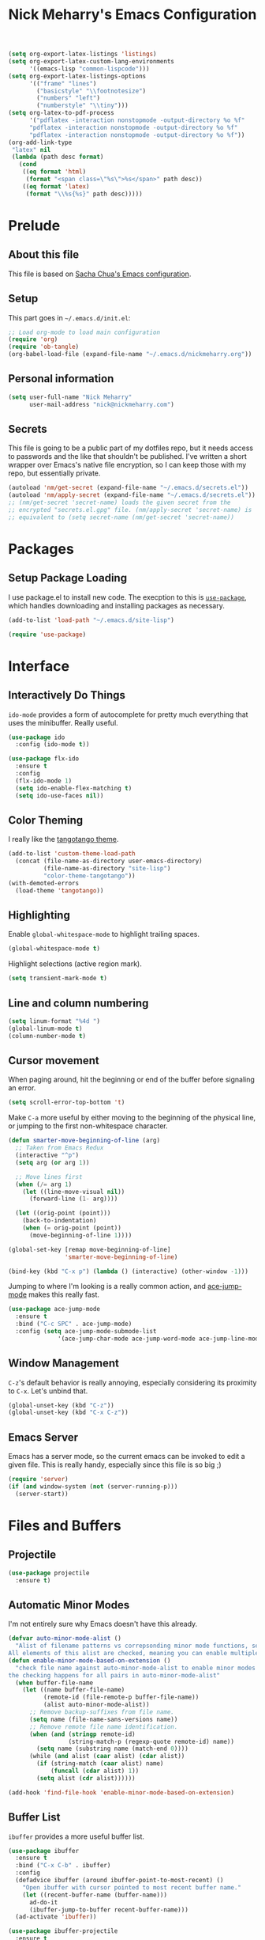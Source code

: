 #+TITLE: Nick Meharry's Emacs Configuration
#+LaTeX_HEADER: \usepackage{listings}
#+LaTeX_HEADER: \lstnewenvironment{common-lispcode}
#+LaTeX_HEADER: \lstset{language={Lisp},basicstyle={\ttfamily\footnotesize},frame=single,breaklines=true}
#+OPTIONS: toc:4 h:4

#+name: setup-listings
#+begin_src emacs-lisp :exports both :results silent :tangle no
  (setq org-export-latex-listings 'listings)
  (setq org-export-latex-custom-lang-environments
        '((emacs-lisp "common-lispcode")))
  (setq org-export-latex-listings-options
        '(("frame" "lines")
          ("basicstyle" "\\footnotesize")
          ("numbers" "left")
          ("numberstyle" "\\tiny")))
  (setq org-latex-to-pdf-process
        '("pdflatex -interaction nonstopmode -output-directory %o %f"
        "pdflatex -interaction nonstopmode -output-directory %o %f"
        "pdflatex -interaction nonstopmode -output-directory %o %f"))
  (org-add-link-type
   "latex" nil
   (lambda (path desc format)
     (cond
      ((eq format 'html)
       (format "<span class=\"%s\">%s</span>" path desc))
      ((eq format 'latex)
       (format "\\%s{%s}" path desc)))))
#+end_src

* Prelude
** About this file
This file is based on [[https://dl.dropboxusercontent.com/u/3968124/sacha-emacs.org][Sacha Chua's Emacs configuration]].

** Setup
This part goes in =~/.emacs.d/init.el=:

#+name: Package init
#+begin_src emacs-lisp :tangle no
  ;; Load org-mode to load main configuration
  (require 'org)
  (require 'ob-tangle)
  (org-babel-load-file (expand-file-name "~/.emacs.d/nickmeharry.org"))
#+end_src

** Personal information
#+begin_src emacs-lisp
  (setq user-full-name "Nick Meharry"
        user-mail-address "nick@nickmeharry.com")
#+end_src

** Secrets

This file is going to be a public part of my dotfiles repo, but it
needs access to passwords and the like that shouldn't be
published. I've written a short wrapper over Emacs's native file
encryption, so I can keep those with my repo, but essentially private.

#+begin_src emacs-lisp
  (autoload 'nm/get-secret (expand-file-name "~/.emacs.d/secrets.el"))
  (autoload 'nm/apply-secret (expand-file-name "~/.emacs.d/secrets.el"))
  ;; (nm/get-secret 'secret-name) loads the given secret from the
  ;; encrypted "secrets.el.gpg" file. (nm/apply-secret 'secret-name) is
  ;; equivalent to (setq secret-name (nm/get-secret 'secret-name))
#+end_src

* Packages
** Setup Package Loading
I use package.el to install new code. The execption to this is
[[https://github.com/jwiegley/use-package][=use-package=]], which handles downloading and installing packages as
necessary.

#+begin_src emacs-lisp
  (add-to-list 'load-path "~/.emacs.d/site-lisp")

  (require 'use-package)
#+end_src

* Interface
** Interactively Do Things
=ido-mode= provides a form of autocomplete for pretty much everything
that uses the minibuffer. Really useful.

#+begin_src emacs-lisp
  (use-package ido
    :config (ido-mode t))

  (use-package flx-ido
    :ensure t
    :config
    (flx-ido-mode 1)
    (setq ido-enable-flex-matching t)
    (setq ido-use-faces nil))
#+end_src
** Color Theming
I really like the [[https://github.com/juba/color-theme-tangotango][tangotango theme]].

#+begin_src emacs-lisp
  (add-to-list 'custom-theme-load-path
    (concat (file-name-as-directory user-emacs-directory)
            (file-name-as-directory "site-lisp")
            "color-theme-tangotango"))
  (with-demoted-errors
    (load-theme 'tangotango))
#+end_src

** Highlighting
Enable =global-whitespace-mode= to highlight trailing spaces.

#+begin_src emacs-lisp
  (global-whitespace-mode t)
#+end_src

Highlight selections (active region mark).

#+begin_src emacs-lisp
  (setq transient-mark-mode t)
#+end_src

** Line and column numbering
#+begin_src emacs-lisp
  (setq linum-format "%4d ")
  (global-linum-mode t)
  (column-number-mode t)
#+end_src

** Cursor movement
When paging around, hit the beginning or end of the buffer before
signaling an error.

#+begin_src emacs-lisp
  (setq scroll-error-top-bottom 't)
#+end_src

Make =C-a= more useful by either moving to the beginning of the
physical line, or jumping to the first non-whitespace character.

#+begin_src emacs-lisp
  (defun smarter-move-beginning-of-line (arg)
    ;; Taken from Emacs Redux
    (interactive "^p")
    (setq arg (or arg 1))

    ;; Move lines first
    (when (/= arg 1)
      (let ((line-move-visual nil))
        (forward-line (1- arg))))

    (let ((orig-point (point)))
      (back-to-indentation)
      (when (= orig-point (point))
        (move-beginning-of-line 1))))

  (global-set-key [remap move-beginning-of-line]
                  'smarter-move-beginning-of-line)

  (bind-key (kbd "C-x p") (lambda () (interactive) (other-window -1)))
#+end_src

Jumping to where I'm looking is a really common action, and [[http://www.emacswiki.org/emacs/AceJump][ace-jump-mode]]
makes this really fast.

#+begin_src emacs-lisp
  (use-package ace-jump-mode
    :ensure t
    :bind ("C-c SPC" . ace-jump-mode)
    :config (setq ace-jump-mode-submode-list
                '(ace-jump-char-mode ace-jump-word-mode ace-jump-line-mode)))
#+end_src

** Window Management
=C-z='s default behavior is really annoying, especially considering
its proximity to =C-x=. Let's unbind that.

#+begin_src emacs-lisp
  (global-unset-key (kbd "C-z"))
  (global-unset-key (kbd "C-x C-z"))
#+end_src

** Emacs Server
Emacs has a server mode, so the current emacs can be invoked to edit
a given file. This is really handy, especially since this file is so
big ;)

#+begin_src emacs-lisp
  (require 'server)
  (if (and window-system (not (server-running-p)))
    (server-start))
#+end_src

* Files and Buffers
** Projectile

#+begin_src emacs-lisp
  (use-package projectile
    :ensure t)
#+end_src

** Automatic Minor Modes
I'm not entirely sure why Emacs doesn't have this already.

#+begin_src emacs-lisp
  (defvar auto-minor-mode-alist ()
    "Alist of filename patterns vs correpsonding minor mode functions, see `auto-mode-alist'
  All elements of this alist are checked, meaning you can enable multiple minor modes for the same regexp.")
  (defun enable-minor-mode-based-on-extension ()
    "check file name against auto-minor-mode-alist to enable minor modes
  the checking happens for all pairs in auto-minor-mode-alist"
    (when buffer-file-name
      (let ((name buffer-file-name)
            (remote-id (file-remote-p buffer-file-name))
            (alist auto-minor-mode-alist))
        ;; Remove backup-suffixes from file name.
        (setq name (file-name-sans-versions name))
        ;; Remove remote file name identification.
        (when (and (stringp remote-id)
                   (string-match-p (regexp-quote remote-id) name))
          (setq name (substring name (match-end 0))))
        (while (and alist (caar alist) (cdar alist))
          (if (string-match (caar alist) name)
              (funcall (cdar alist) 1))
          (setq alist (cdr alist))))))

  (add-hook 'find-file-hook 'enable-minor-mode-based-on-extension)
#+end_src

** Buffer List
=ibuffer= provides a more useful buffer list.

#+begin_src emacs-lisp
  (use-package ibuffer
    :ensure t
    :bind ("C-x C-b" . ibuffer)
    :config
    (defadvice ibuffer (around ibuffer-point-to-most-recent) ()
      "Open ibuffer with cursor pointed to most recent buffer name."
      (let ((recent-buffer-name (buffer-name)))
        ad-do-it
        (ibuffer-jump-to-buffer recent-buffer-name)))
    (ad-activate 'ibuffer))

  (use-package ibuffer-projectile
    :ensure t
    :config
    (add-hook 'ibuffer-hook
      (lambda ()
        (ibuffer-projectile-set-filter-groups)
        (unless (eq ibuffer-sorting-mode 'alphabetic)
          (ibuffer-do-sort-by-alphabetic)))))
#+end_src
** Recent Files
This provides a list of recent files.

#+begin_src emacs-lisp
  (use-package recentf
    :ensure t
    :init (progn
      (setq recentf-max-saved-items 200
            recentf-max-menu-items 15)
      (recentf-mode t))
      (defun recentf-ido-find-file ()
        "Find a recent file using ido."
        (interactive)
        (let ((file (ido-completing-read "Choose recent file: " recentf-list nil t)))
          (when file
            (find-file file))))
      (global-set-key (kbd "C-c C-f") 'recentf-ido-find-file))
#+end_src
** Auto-revert mode
There's very little you can do when Emacs prompts with "This file
changed on disk. Are you sure you want to save?" This reverts saved
buffers whenever their backing file is changed on disk to minimize
diversion.

#+begin_src emacs-lisp
  (global-auto-revert-mode t)
#+end_src
** File searching
[[http://beyondgrep.com/][Ack]] is a grep-like tool designed for searching source code. However,
the default =ack-mode= for Emacs is rather lackluster, so I'm using
[[https://github.com/jhelwig/ack-and-a-half][=ack-and-a-half=]] instead.

#+begin_src emacs-lisp
  (defun nm/ack (orig-ack &rest args)
    "If we're in a common major mode, add that flag to ack"
    )
    
  (use-package ack
    :ensure t
    )
#+end_src

** Git

=find-file-in-repository= is a thin layer over =find-file= that
uses a VC repository file listing, falling back if the current buffer
is not in a repository.

#+begin_src emacs-lisp
  (use-package find-file-in-repository
    :ensure t
    :bind ("C-x C-f" . find-file-in-repository))
#+end_src

=magit= is a nice interface over the pointy =git= command line.

#+begin_src emacs-lisp
  (use-package magit
    :ensure magit
    :bind (("C-x g" . magit-status)
           ("C-c g b" . mo-git-blame-current)
           ("C-c g f" . mo-git-blame-file)))

  (when (version<= "24.4" emacs-version)
    (use-package magit-filenotify :ensure t))

  ; (use-package magit-gh-pulls
  ;   :ensure t
  ;   :init (add-hook 'magit-mode-hook 'turn-on-magit-gh-pulls))
#+end_src

This is necessary to properly render colors in =*magit-process*=
output buffers:

#+begin_src emacs-lisp
  (defun compilation-ansi-color-process-output ()
    (ansi-color-process-output nil)
    (set (make-local-variable 'comint-last-output-start)
         (point-marker)))

  (add-hook 'compilation-filter-hook #'compilation-ansi-color-process-output)
#+end_src
** Projectile

#+begin_src emacs-lisp
  (use-package projectile
    :ensure t
    :config (projectile-global-mode))
#+end_src

** sudo
This is useful if I need to edit a file the main emacs instance
doesn't have rights to:

#+begin_src emacs-lisp
  (defun sudo-edit (&optional arg)
    (interactive "P")
    (if (or arg (not buffer-file-name))
        (find-file (concat "/sudo:root@localhost:"
                           (ido-read-file-name "Find file (as root): ")))
      (find-alternate-file (concat "/sudo:root@localhost:" buffer-file-name))))
#+end_src

** Dired
Simplify making new files and directories from a dired buffer:

#+begin_src emacs-lisp
  (eval-after-load 'dired
    '(progn
       (define-key dired-mode-map (kbd "C-c d") 'make-directory)
       (define-key dired-mode-map (kbd "C-c n") 'nm/dired-create-file)
       (defun nm/dired-create-file (file)
         "Create a file named FILE.
If FILE already exists, signal an error."
         (interactive
           (list (read-file-name "Create file: " (dired-current-directory))))
         (let* ((expanded (expand-file-name file))
                (try expanded)
                (dir (directory-file-name (file-name-directory expanded)))
                new)
           (when (file-exists-p expanded)
             (user-error "File %s already exists" expanded))
           (while (and try (not (file-exists-p try)) (not (equal new try)))
             (setq new try
                   try (directory-file-name (file-name-directory try))))
           (when (not (file-exists-p dir))
             (make-directory dir t))
           (write-region "" nil expanded t nil nil t)
           (when new
             (dired-add-file new)
             (dired-move-to-filename))))))
#+end_src

* Programming Languages
** Python
Use an updated =python-mode= package.

#+begin_src emacs-lisp
  (use-package python-mode
    :disabled t
    :init
    (let ((pm-dir (car (directory-files package-user-dir nil "python-mode-.+"))))
      (load (concat package-user-dir pm-dir "/python-mode.el")))
    :mode ("\\.py$" "\\.wsgi$" "\\.hl7$"))
#+end_src

*** Jedi
Use the force (by which I mean an awesome Python intelligence system).

#+begin_src emacs-lisp
  (use-package jedi
    :ensure t
    :init
    (setq jedi:setup-keys t)
    (add-hook 'python-mode-hook
      (lambda ()
        (if (and (boundp 'jedi:server-args) (member "--virtual-env" jedi:server-args))
          (jedi:setup)))))
#+end_src

** Web mode
Web development has lots of languages mixed together in one file,
which isn't Emacs's strong point. Fortunately, there's [[http://web-mode.org/][=web-mode=]] that
combines the various language modes into one major mode.

#+begin_src emacs-lisp
  (use-package web-mode
    :ensure web-mode
    :mode (("\\.html$" . web-mode)
           ("\\.htm$" . web-mode))
    :init (add-hook 'web-mode-hook
            (lambda () (electric-pair-mode -1))))
#+end_src

** JavaScript

#+begin_src emacs-lisp
  (use-package js2-mode
    :ensure t
    :mode "\\.js$")
#+end_src

** Idris

#+begin_src emacs-lisp
  (use-package idris-mode
    :ensure idris-mode
    :mode "\\.idr$"
    :init (add-to-list 'completion-ignored-extensions ".ibc"))
#+end_src

** OCaml

#+begin_src emacs-lisp
  (use-package tuareg
    :disabled t ; Package "caml" is not available on MELPA stable
    :ensure t
    )

  ;; Add opam emacs directory to the load-path
  (setq opam-share (substring (shell-command-to-string "opam config var share 2> /dev/null") 0 -1))
  (add-to-list 'load-path (concat opam-share "/emacs/site-lisp"))
  ;; Load merlin-mode
  (use-package merlin
    :ensure t
    :init ;; Start merlin on ocaml files
    (add-hook 'tuareg-mode-hook 'merlin-mode t)
    (add-hook 'caml-mode-hook 'merlin-mode t)
    :config
    (setq merlin-use-auto-complete-mode 'easy) ;; Enable auto-complete
    (setq merlin-command 'opam))               ;; Use opam switch to lookup ocamlmerlin binary
#+end_src
** Markdown
#+begin_src emacs-lisp
  (use-package markdown-mode
    :ensure t
    :config
    (add-hook 'markdown-mode-hook 'auto-fill-mode)
    (if (file-exists-p "~/.cabal/bin/pandoc")
      (add-hook 'markdown-mode-hook #'(lambda () (setq markdown-command "~/.cabal/bin/pandoc --smart --from=markdown --to=html5")))))
  (use-package ac-emoji
    :ensure t
    :config
    (add-hook 'markdown-mode-hook 'ac-emoji-setup)
    (add-hook 'git-commit-mode-hook 'ac-emoji-setup))
#+end_src

** Agda
#+begin_src emacs-lisp
  (ignore-errors
    (with-temp-buffer
      (let* ((coding-system-for-read 'utf-8)
             (retval (call-process "agda-mode" nil (current-buffer) nil "locate"))
             (filename (buffer-string)))
        (when (= retval 0)
          (load-file filename)))))
#+end_src

* org-mode

I'm going to try using =org-mode= seriously. That means managing
things to do, checklists, and calendar.

** To do's

#+begin_src emacs-lisp
  (setq org-todo-keywords
        '((sequence "TODO" "|" "DONE")
          (sequence "BUG" "|" "FIXED" "WONTFIX")))
#+end_src

** GTD

This is based on
[[http://members.optusnet.com.au/~charles57/GTD/gtd_workflow.html]].

#+begin_src emacs-lisp
  (defcustom nm/gtd-folder (substitute-in-file-name "$HOME/Documents/gtd/")
    "Folder to search for GTD files"
    :group 'nickmeharry
    :type 'directory)
  (defun gtd ()
    (interactive)
    (let ((files '("new.org" "someday.org")))
      (if (not (file-exists-p nm/gtd-folder))
          (error "Could not find GTD folder %S" nm/gtd-folder)
        (mapc (lambda (basename) (find-file-noselect (concat nm/gtd-folder basename)))
              files)
        (switch-to-buffer (car files))
        (org-agenda-list))))
#+end_src

** Checklists
** Calendar
** Formatting

#+begin_src emacs-lisp
  (add-hook 'org-mode-hook 'auto-fill-mode)
  (setq org-export-latex-hyperref-options-format
   "\\hypersetup{
    pdfkeywords={%s},
    pdfsubject={%s},
    pdfcreator={Emacs Org-mode version %s},
    colorlinks=true}
"
        org-export-latex-packages-alist nil)

  (use-package org-bullets
    :init (add-hook 'org-mode-hook (lambda () (org-bullets-mode 1))))
#+end_src
* Emacs Internals
** GC Tuning
#+begin_src emacs-lisp
  (setq gc-cons-threshold 20000000)
#+end_src

** Environment Variables
#+begin_src emacs-lisp
  (use-package exec-path-from-shell
    :ensure t
    :if (not (eq system-type 'windows-nt))
    :config
    (exec-path-from-shell-initialize))
#+end_src

* drchrono specific
** JIRA ticket at point
Open a JIRA ticket like thing at point.

#+begin_src emacs-lisp
  (defcustom nm/jira-ticket-at-point-projects '("DW" "OW" "HAC" "IPADEHR")
    "List of projects that are valid for nm/jira-ticket-at-point"
    :group 'nickmeharry
    :type '(repeat string))
  (defun nm/jira-ticket-at-point--regexp ()
    (concat
      "\\("
      (mapconcat 'identity nm/jira-ticket-at-point-projects "\\|")
      "\\)-[0-9]+"))
  (defun nm/jira-ticket-at-point (&optional ticket)
    (interactive
      (list
        (let ((line (or (thing-at-point 'line) "")))
          (set-text-properties 0 (length line) nil line)
          (if (string-match (nm/jira-ticket-at-point--regexp) line)
              (match-string 0 line)
            (read-string "JIRA ticket: " nil 'nm/jira-ticket-at-point-history)))))
    (when (not (string-match (concat "^" (nm/jira-ticket-at-point--regexp) "$") ticket))
      (user-error "Invalid JIRA ticket %S" ticket))
    (browse-url (concat "https://drchrono.atlassian.net/browse/" ticket)))
  (global-set-key (kbd "C-c j") 'nm/jira-ticket-at-point)
#+end_src
